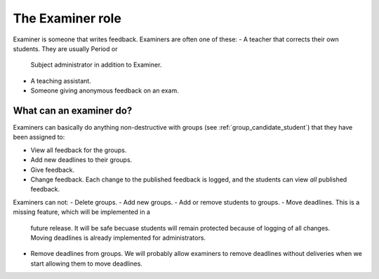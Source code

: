 .. _role_examiner:

=====================================
The Examiner role
=====================================

Examiner is someone that writes feedback. Examiners are often one of these:
- A teacher that corrects their own students. They are usually Period or
  Subject administrator in addition to Examiner.
- A teaching assistant.
- Someone giving anonymous feedback on an exam.


What can an examiner do?
########################
Examiners can basically do anything non-destructive with groups (see
:ref:`group_candidate_student`) that they have been assigned to:

- View all feedback for the groups.
- Add new deadlines to their groups.
- Give feedback.
- Change feedback. Each change to the published feedback is
  logged, and the students can view *all* published feedback.

Examiners can not:
- Delete groups.
- Add new groups.
- Add or remove students to groups.
- Move deadlines. This is a missing feature, which will be implemented in a
  future release. It will be safe becuase students will remain protected
  because of logging of all changes. Moving deadlines is already implemented
  for administrators.
- Remove deadlines from groups. We will probably allow examiners to remove
  deadlines without deliveries when we start allowing them to move deadlines.
